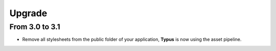 Upgrade
=======

From 3.0 to 3.1
---------------

- Remove all stylesheets from the public folder of your application, **Typus**
  is now using the asset pipeline.
